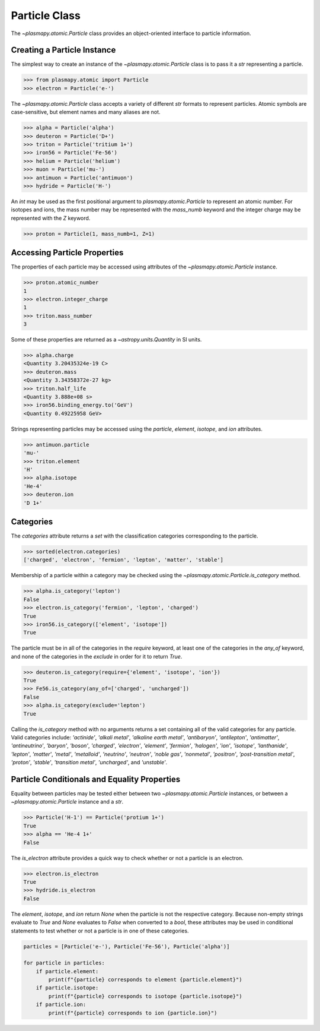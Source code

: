 --------------
Particle Class
--------------

The `~plasmapy.atomic.Particle` class provides an object-oriented
interface to particle information.

Creating a Particle Instance
----------------------------

The simplest way to create an instance of the
`~plasmapy.atomic.Particle` class is to pass it a `str` representing a
particle.

>>> from plasmapy.atomic import Particle
>>> electron = Particle('e-')

The `~plasmapy.atomic.Particle` class accepts a variety of different
`str` formats to represent particles. Atomic symbols are case-sensitive,
but element names and many aliases are not.

>>> alpha = Particle('alpha')
>>> deuteron = Particle('D+')
>>> triton = Particle('tritium 1+')
>>> iron56 = Particle('Fe-56')
>>> helium = Particle('helium')
>>> muon = Particle('mu-')
>>> antimuon = Particle('antimuon')
>>> hydride = Particle('H-')

An `int` may be used as the first positional argument to
`plasmapy.atomic.Particle` to represent an atomic number.  For isotopes
and ions, the mass number may be represented with the `mass_numb`
keyword and the integer charge may be represented with the `Z` keyword.

>>> proton = Particle(1, mass_numb=1, Z=1)

Accessing Particle Properties
-----------------------------

The properties of each particle may be accessed using attributes of the
`~plasmapy.atomic.Particle` instance.

>>> proton.atomic_number
1
>>> electron.integer_charge
1
>>> triton.mass_number
3

Some of these properties are returned as a `~astropy.units.Quantity` in
SI units.

>>> alpha.charge
<Quantity 3.20435324e-19 C>
>>> deuteron.mass
<Quantity 3.34358372e-27 kg>
>>> triton.half_life
<Quantity 3.888e+08 s>
>>> iron56.binding_energy.to('GeV')
<Quantity 0.49225958 GeV>

Strings representing particles may be accessed using the `particle`,
`element`, `isotope`, and `ion` attributes.

>>> antimuon.particle
'mu-'
>>> triton.element
'H'
>>> alpha.isotope
'He-4'
>>> deuteron.ion
'D 1+'

Categories
----------

The `categories` attribute returns a `set` with the classification
categories corresponding to the particle.

>>> sorted(electron.categories)
['charged', 'electron', 'fermion', 'lepton', 'matter', 'stable']

Membership of a particle within a category may be checked using the
`~plasmapy.atomic.Particle.is_category` method.

>>> alpha.is_category('lepton')
False
>>> electron.is_category('fermion', 'lepton', 'charged')
True
>>> iron56.is_category(['element', 'isotope'])
True

The particle must be in all of the categories in the `require` keyword,
at least one of the categories in the `any_of` keyword, and none of the
categories in the `exclude` in order for it to return `True`.

>>> deuteron.is_category(require={'element', 'isotope', 'ion'})
True
>>> Fe56.is_category(any_of=['charged', 'uncharged'])
False
>>> alpha.is_category(exclude='lepton')
True

Calling the `is_category` method with no arguments returns a set
containing all of the valid categories for any particle.  Valid
categories include: `'actinide'`, `'alkali metal'`,
`'alkaline earth metal'`, `'antibaryon'`, `'antilepton'`,
`'antimatter'`, `'antineutrino'`, `'baryon'`, `'boson'`, `'charged'`,
`'electron'`, `'element'`, `'fermion'`, `'halogen'`, `'ion'`,
`'isotope'`, `'lanthanide'`, `'lepton'`, `'matter'`, `'metal'`,
`'metalloid'`, `'neutrino'`, `'neutron'`, `'noble gas'`, `'nonmetal'`,
`'positron'`, `'post-transition metal'`, `'proton'`, `'stable'`,
`'transition metal'`, `'uncharged'`, and `'unstable'`.

Particle Conditionals and Equality Properties
---------------------------------------------

Equality between particles may be tested either between two
`~plasmapy.atomic.Particle` instances, or between a
`~plasmapy.atomic.Particle` instance and a `str`.

>>> Particle('H-1') == Particle('protium 1+')
True
>>> alpha == 'He-4 1+'
False

The `is_electron` attribute provides a quick way to check whether or not
a particle is an electron.

>>> electron.is_electron
True
>>> hydride.is_electron
False

The `element`, `isotope`, and `ion` return `None` when the particle is
not the respective category.  Because non-empty strings evaluate to
`True` and `None` evaluates to `False` when converted to a `bool`, these
attributes may be used in conditional statements to test whether or not
a particle is in one of these categories.

.. code-block:: python

    particles = [Particle('e-'), Particle('Fe-56'), Particle('alpha')]

    for particle in particles:
        if particle.element:
            print(f"{particle} corresponds to element {particle.element}")
        if particle.isotope:
            print(f"{particle} corresponds to isotope {particle.isotope}")
        if particle.ion:
            print(f"{particle} corresponds to ion {particle.ion}")
